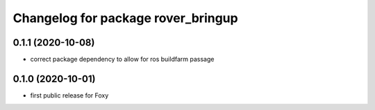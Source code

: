 ^^^^^^^^^^^^^^^^^^^^^^^^^^^^^^^^^^^
Changelog for package rover_bringup
^^^^^^^^^^^^^^^^^^^^^^^^^^^^^^^^^^^

0.1.1 (2020-10-08)
------------------
* correct package dependency to allow for ros buildfarm passage

0.1.0 (2020-10-01)
------------------
* first public release for Foxy
